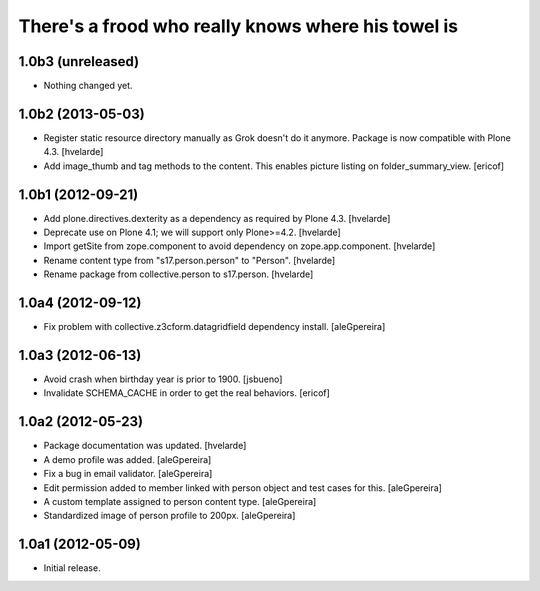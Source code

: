 There's a frood who really knows where his towel is
---------------------------------------------------

1.0b3 (unreleased)
^^^^^^^^^^^^^^^^^^

- Nothing changed yet.


1.0b2 (2013-05-03)
^^^^^^^^^^^^^^^^^^

- Register static resource directory manually as Grok doesn't do it anymore.
  Package is now compatible with Plone 4.3. [hvelarde]

- Add image_thumb and tag methods to the content. This enables picture
  listing on folder_summary_view.  [ericof]


1.0b1 (2012-09-21)
^^^^^^^^^^^^^^^^^^

- Add plone.directives.dexterity as a dependency as required by Plone 4.3.
  [hvelarde]

- Deprecate use on Plone 4.1; we will support only Plone>=4.2. [hvelarde]

- Import getSite from zope.component to avoid dependency on
  zope.app.component. [hvelarde]

- Rename content type from "s17.person.person" to "Person". [hvelarde]

- Rename package from collective.person to s17.person. [hvelarde]


1.0a4 (2012-09-12)
^^^^^^^^^^^^^^^^^^

- Fix problem with collective.z3cform.datagridfield dependency
  install. [aleGpereira]


1.0a3 (2012-06-13)
^^^^^^^^^^^^^^^^^^

- Avoid crash when birthday year is prior to 1900. [jsbueno]

- Invalidate SCHEMA_CACHE in order to get the real behaviors. [ericof]


1.0a2 (2012-05-23)
^^^^^^^^^^^^^^^^^^^^^

- Package documentation was updated. [hvelarde]

- A demo profile was added. [aleGpereira]

- Fix a bug in email validator. [aleGpereira]

- Edit permission added to member linked with person object and test cases for
  this. [aleGpereira]

- A custom template assigned to person content type. [aleGpereira]

- Standardized image of person profile to 200px. [aleGpereira]


1.0a1 (2012-05-09)
^^^^^^^^^^^^^^^^^^

- Initial release.

